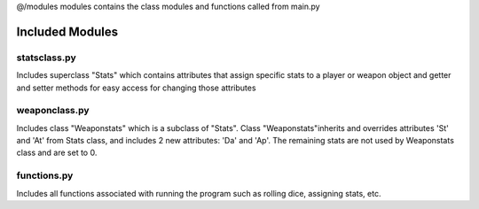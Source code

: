 @/modules
modules contains the class modules and functions called from main.py

################
Included Modules
################
statsclass.py
=============
Includes superclass "Stats" which contains attributes that assign specific stats to a player or weapon object and getter and setter methods for easy access for changing those attributes

weaponclass.py
==============
Includes class "Weaponstats" which is a subclass of "Stats". Class "Weaponstats"inherits and overrides attributes 'St' and 'At' from Stats class, and includes 2 new attributes: 'Da' and 'Ap'. The remaining stats are not used by Weaponstats class and are set to 0.

functions.py
============
Includes all functions associated with running the program such as rolling dice, assigning stats, etc.



